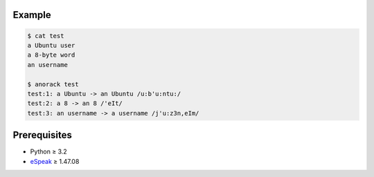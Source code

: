 Example
=======

.. code:: console

   $ cat test
   a Ubuntu user
   a 8-byte word
   an username

   $ anorack test
   test:1: a Ubuntu -> an Ubuntu /u:b'u:ntu:/
   test:2: a 8 -> an 8 /'eIt/
   test:3: an username -> a username /j'u:z3n,eIm/

Prerequisites
=============

* Python ≥ 3.2

* eSpeak_ ≥ 1.47.08

.. _eSpeak:
   http://espeak.sourceforge.net/

.. vim:ts=3 sts=3 sw=3 et 

